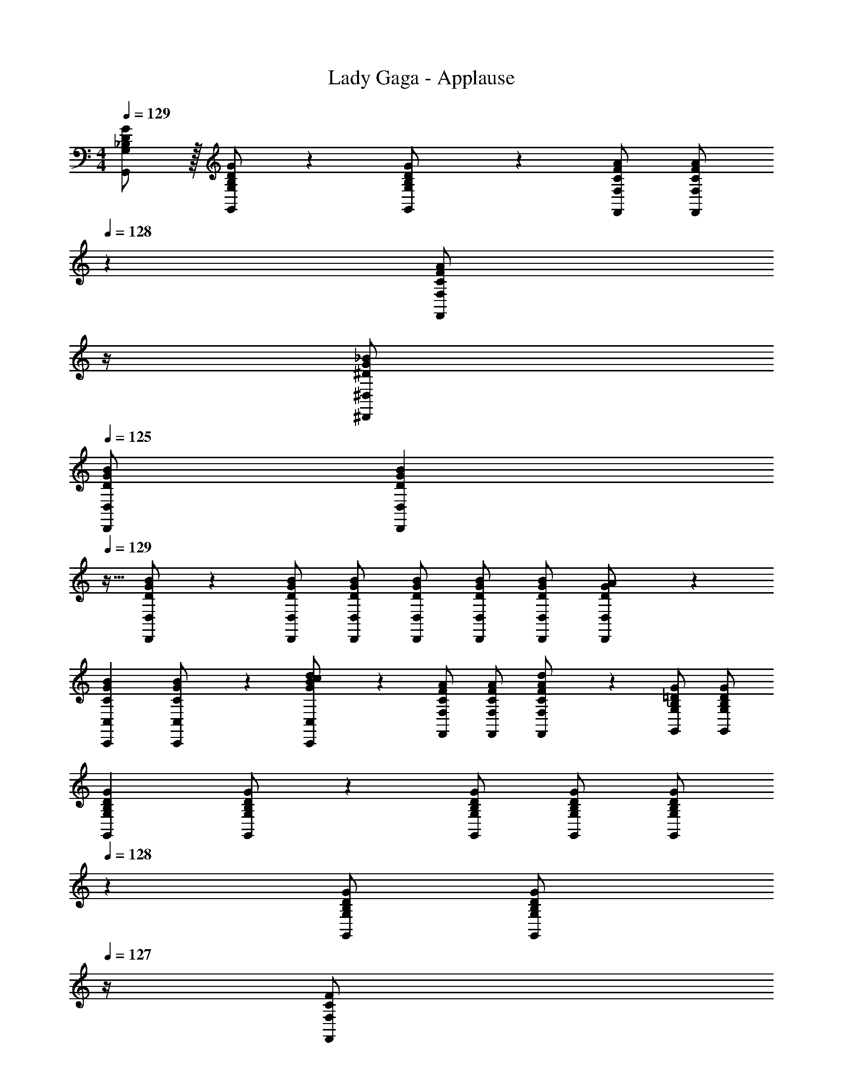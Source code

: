 X: 1
T: Lady Gaga - Applause
Z: ABC Generated by Starbound Composer
L: 1/4
M: 4/4
Q: 1/4=129
K: C
[_B,/2D/2G/2G,,/2G,/2] z/32 [B,/2D/2G/2G,,/2G,/2] z/224 [B,11/24D11/24G,,11/24G/2G,/2] z/24 [C/2F/2A/2F,,/2F,/2] [z3/14C/2F/2A/2F,,/2F,/2] 
Q: 1/4=128
z2/7 [z3/14C11/24F11/24F,,11/24A/2F,/2] 
Q: 1/4=127
z/4 
Q: 1/4=126
[^D/2G/2_B/2^D,,/2^D,/2] 
Q: 1/4=125
[D/2G/2B/2D,,/2D,/2] 
[z/4D15/28G15/28B15/28D,,15/28D,15/28] 
Q: 1/4=129
z9/32 [D/2G/2B/2D,,/2D,/2] z/224 [D/2G/2B/2D,,/2D,/2] [D/2G/2B/2D,,/2D,/2] [D/2G/2B/2D,,/2D,/2] [z13/28D/2G/2B/2D,,/2D,/2] [D/2G/2B/2D,,/2D,/2] [D11/24D,,11/24G/2A/2D,/2] z/24 
[z17/32C15/28G15/28B15/28C,,15/28C,15/28] [C13/28G/2B/2C,,/2C,/2] z9/224 [G11/24B11/24C,,11/24c/2d/2C,/2] z/24 [C/2F/2A/2F,,/2F,/2] [C/2F/2A/2F,,/2F,/2] [C11/24F11/24F,,11/24A/2d/2F,/2] z/168 [B,/2=D/2G/2G,,/2G,/2] [B,/2D/2G/2G,,/2G,/2] 
[z17/32B,15/28D15/28G15/28G,,15/28G,15/28] [B,/2D/2G/2G,,/2G,/2] z/224 [B,/2D/2G/2G,,/2G,/2] [B,/2D/2G/2G,,/2G,/2] [z13/28B,/2D/2G/2G,,/2G,/2] 
Q: 1/4=128
z/28 [z13/28B,/2D/2G/2G,,/2G,/2] [z/4B,11/24D11/24G,,11/24G/2G,/2] 
Q: 1/4=127
z/4 [z/4C11/24F,,11/24F/2F,/2] 
Q: 1/4=126
z/4 
Q: 1/4=129
[z17/32B,15/28D15/28G15/28G,,15/28G,15/28] [B,/2D/2G/2G,,/2G,/2] z/224 [B,11/24D11/24G,,11/24G/2G,/2] z/24 [C/2F/2A/2F,,/2F,/2] [z3/14C/2F/2A/2F,,/2F,/2] 
Q: 1/4=128
z2/7 [z3/14C11/24F11/24F,,11/24A/2F,/2] 
Q: 1/4=127
z/4 
Q: 1/4=126
[^D/2G/2B/2D,,/2D,/2] 
Q: 1/4=125
[D/2G/2B/2D,,/2D,/2] 
[z/4D15/28G15/28B15/28D,,15/28D,15/28] 
Q: 1/4=129
z9/32 [D/2G/2B/2D,,/2D,/2] z/224 [D/2G/2B/2D,,/2D,/2] [D/2G/2B/2D,,/2D,/2] [D/2G/2B/2D,,/2D,/2] [z13/28D/2G/2B/2D,,/2D,/2] [D/2G/2B/2D,,/2D,/2] [D11/24D,,11/24G/2A/2D,/2] z/24 
[z17/32C15/28G15/28B15/28C,,15/28C,15/28] [C13/28G/2B/2C,,/2C,/2] z9/224 [G11/24B11/24C,,11/24c/2d/2C,/2] z/24 [C/2F/2A/2F,,/2F,/2] [C/2F/2A/2F,,/2F,/2] [C11/24F11/24F,,11/24A/2d/2F,/2] z/168 [B,/2=D/2G/2G,,/2G,/2] [B,/2D/2G/2G,,/2G,/2] 
[z17/32B,15/28D15/28G15/28G,,15/28G,15/28] [B,/2D/2G/2G,,/2G,/2] z/224 [B,/2D/2G/2G,,/2G,/2] [B,/2D/2G/2G,,/2G,/2] [B,/2D/2G/2G,,/2G,/2] [z13/28B,/2D/2G/2G,,/2G,/2] [B,11/24D11/24G,,11/24G/2G,/2] z/24 [C11/24F,,11/24F/2F,/2] z/24 
[z17/32_B,,15/28=D,15/28G,15/28] [B,,/2D,/2G,/2] z/224 [B,,11/24D,11/24G,/2Bdg] z/24 [C,/2F,/2A,/2] [z3/14C,/2F,/2A,/2Acf] 
Q: 1/4=128
z2/7 [z3/14C,11/24F,11/24A,/2] 
Q: 1/4=127
z/4 
Q: 1/4=126
[^D,/2G,/2B,/2G31/32B31/32d31/32] 
Q: 1/4=125
[D,/2G,/2B,/2] 
[z/4G15/28B15/28d15/28D,15/28G,15/28B,15/28] 
Q: 1/4=129
z9/32 [D,/2G,/2B,/2G31/32B31/32^d31/32] z/224 [D,/2G,/2B,/2] [D,/2G,/2B,/2^D63/32G63/32B63/32=d63/32] [D,/2G,/2B,/2] [z13/28D,/2G,/2B,/2] [D,/2G,/2B,/2] [D,11/24G,/2A,/2] z/24 
[z17/32C,15/28G,15/28B,15/28C29/28G29/28B29/28] [C,13/28G,/2B,/2] z9/224 [C11/24G11/24G,11/24C11/24B/2=D/2] z/24 [C,/2F,/2A,/2FAcd] [C,13/28F,/2A,/2] z/28 [F,11/24A,11/24D/2C31/32F31/32A31/32] z/168 [B,,/2=D,/2G,/2] [B,,/2D,/2G,/2B,5/2D5/2G5/2] 
[z17/32B,,15/28D,15/28G,15/28] [B,,/2D,/2G,/2] z/224 [B,,/2D,/2G,/2] [B,,/2D,/2G,/2] [B,,/2D,/2G,/2] [z13/28B,,/2D,/2G,/2] [B,,11/24D,11/24G,/2] z/24 [C,11/24F,/2] z/24 
[z17/32B,,15/28D,15/28G,15/28] [B,,/2D,/2G,/2] z/224 [B,,11/24D,11/24G,/2Bdg] z/24 [C,/2F,/2A,/2] [z3/14C,/2F,/2A,/2Acf] 
Q: 1/4=128
z2/7 [z3/14C,11/24F,11/24A,/2] 
Q: 1/4=127
z/4 
Q: 1/4=126
[^D,/2G,/2B,/2G31/32B31/32d31/32] 
Q: 1/4=125
[D,/2G,/2B,/2] 
[z/4G15/28B15/28d15/28D,15/28G,15/28B,15/28] 
Q: 1/4=129
z9/32 [D,/2G,/2B,/2G31/32B31/32^d31/32] z/224 [D,/2G,/2B,/2] [D,/2G,/2B,/2^D63/32G63/32B63/32=d63/32] [D,/2G,/2B,/2] [z13/28D,/2G,/2B,/2] [D,/2G,/2B,/2] [D,11/24G,/2A,/2] z/24 
[z17/32C15/28G15/28B15/28C,15/28G,15/28B,15/28] [C13/28C,13/28G/2B/2G,/2B,/2] z9/224 [G11/24B11/24G,11/24C11/24c/2d/2=D/2] z/24 [C/2F/2A/2C,/2F,/2A,/2] [C13/28C,13/28F/2A/2F,/2A,/2] z/28 [F11/24A11/24F,11/24A,11/24c/2d/2D/2] z/168 [B,,/2=D,/2G,/2B,2D2G2] [B,,/2D,/2G,/2] 
[z17/32B,,15/28D,15/28G,15/28] [B,,/2D,/2G,/2] z/224 [B,,/2D,/2G,/2] [B,,/2D,/2G,/2] [B,,/2D,/2G,/2] [z13/28B,,/2D,/2G,/2] [B,,11/24D,11/24G,/2] z/24 [C,11/24F,/2] z/24 
[z17/32B,,15/28D,15/28G,15/28] [B,,/2D,/2G,/2] z/224 [B,,11/24D,11/24G,/2GBdg] z/24 [C,/2F,/2A,/2] [C,/2F,/2A,/2Acfg] [C,11/24F,11/24A,/2] z/168 [^D,/2G,/2B,/2B31/32^d31/32g31/32] [D,/2G,/2B,/2] 
[z17/32D,15/28G,15/28B,15/28B29/28d29/28g29/28_b29/28] [D,/2G,/2B,/2] z/224 [B/2d/2g/2b/2D,/2G,/2B,/2] [D,/2G,/2B,/2Bdga] [D,/2G,/2B,/2] [z13/28D,/2G,/2B,/2B47/32d47/32f47/32] [D,/2G,/2B,/2] [D,11/24G,/2A,/2] z/24 
[z17/32C,15/28G,15/28B,15/28G29/28c29/28d29/28f29/28] [C,13/28G,/2B,/2] z9/224 [G11/24G,11/24C11/24c/2d/2f/2D/2] z/24 [A/2c/2f/2C,/2F,/2A,/2] [C,13/28A/2c/2f/2F,/2A,/2] z/28 [A11/24c11/24F,11/24A,11/24f/2g/2D/2] z/168 [B,,/2=D,/2G,/2G31/32B31/32=d31/32g31/32] [B,,/2D,/2G,/2] 
[z17/32B,,15/28D,15/28G,15/28] [B,,/2D,/2G,/2] z/224 [B,,/2D,/2G,/2] [B,,/2D,/2G,/2] [B,,/2D,/2G,/2] [z13/28B,,/2D,/2G,/2] [B,,11/24D,11/24G,/2] z/24 [C,11/24F,/2] z/24 
[z17/32B,,15/28D,15/28G,15/28] [B,,/2D,/2G,/2] z/224 [B,,11/24D,11/24G,/2GBdg] z/24 [C,/2F,/2A,/2] [C,/2F,/2A,/2Acfg] [C,11/24F,11/24A,/2] z/168 [^D,/2G,/2B,/2B31/32^d31/32g31/32] [D,/2G,/2B,/2] 
[z17/32D,15/28G,15/28B,15/28B29/28d29/28g29/28b29/28] [D,/2G,/2B,/2] z/224 [B/2d/2g/2b/2D,/2G,/2B,/2] [D,/2G,/2B,/2Bdga] [D,/2G,/2B,/2] [z13/28D,/2G,/2B,/2B47/32d47/32f47/32] [D,/2G,/2B,/2] [D,11/24G,/2A,/2] z/24 
[z17/32^D15/28G15/28c15/28C,15/28G,15/28B,15/28] [C,13/28D/2G/2c/2G,/2B,/2] z9/224 [G,11/24C11/24c/2=D/2^D15/28G15/28] z/24 [F/2A/2c/2C,/2F,/2A,/2] [C,13/28F/2A/2c/2F,/2A,/2] z/28 [F,11/24A,11/24B/2=D/2F15/28A15/28] z/168 [B,,/2=D,/2G,/2G31/32B31/32=d31/32g31/32] [B,,/2D,/2G,/2] 
[z17/32B,,15/28D,15/28G,15/28] [B,,/2D,/2G,/2] z/224 [B,,/2D,/2G,/2] [G/2g/2B,,/2D,/2G,/2] [G/2g/2B,,/2D,/2G,/2] [z13/28G/2g/2B,,/2D,/2G,/2] [B,,11/24D,11/24G/2g/2G,/2] z/24 [C,11/24g/2F,/2G15/28] z/24 
[G,,29/28G,29/28B3/2g3/2b3/2] [z/2G,,G,] [B/2b/2] [z27/28F,,F,B47/32f47/32b47/32] [z/2D,,31/32^D,31/32] [B/2b/2] 
[D,,29/28D,29/28B3/2^d3/2b3/2] [z/2D,,D,] [G/2g/2] [G13/28g/2D,,D,] 
Q: 1/4=128
z/28 [F11/24f/2] z/168 [z/4G11/24g/2D,,31/32D,31/32] 
Q: 1/4=127
z/4 [z/4=d11/24d'/2] 
Q: 1/4=126
z/4 
Q: 1/4=129
[c29/28^d29/28c'29/28C,,29/28C,29/28] [BgbC,,C,] [z3/14G13/28g/2F,,F,] 
Q: 1/4=128
z2/7 [z3/14F11/24f/2] 
Q: 1/4=127
z/4 
Q: 1/4=126
[G11/24g/2G,,31/32G,31/32] z/24 
Q: 1/4=125
[=d11/24d'/2] z/24 
[z/4c29/28g29/28c'29/28G,,29/28G,29/28] 
Q: 1/4=129
z11/14 [BdbG,,G,] [G13/28g/2G,,G,] z/28 [F11/24f/2] z/168 [G31/32d31/32g31/32G,,31/32G,31/32] z/32 
[g29/28d'29/28g'29/28G,,29/28G,29/28] [f11/24f'/2G,,G,] z/24 [d/2d'/2] [z27/28dfd'F,,F,] [c31/32^d31/32c'31/32D,,31/32D,31/32] z/32 
[B29/28g29/28b29/28D,,29/28D,29/28] [=d11/24d'/2D,,D,] z/24 [z/2G47/32^d47/32g47/32] [z27/28D,,D,] [F11/24f/2D,,31/32D,31/32] z/24 [G11/24g/2] z/24 
[C,,29/28C,29/28B3/2g3/2b3/2] [z/2C,,C,] [B/2b/2] [z27/28F,,F,B47/32f47/32b47/32] [z/2G,,31/32G,31/32] [B/2b/2] 
[G,,29/28G,29/28B3/2g3/2b3/2] [G,,G,] [z27/28G,,G,] [G,,31/32G,31/32] z/32 
[C,/2C15/28] z/32 [G/2c/2B,,31/32B,31/32] z/224 [G/2c/2] [F,,13/28G/2c/2F,/2] z/28 [z13/28G/2=d/2G,,G,] 
Q: 1/4=128
z/28 [z13/28D/2G/2] [z/4G,,11/24D/2G/2G,/2] 
Q: 1/4=127
z/4 [z/4D/2G/2B,,B,29/28] 
Q: 1/4=126
z/4 
Q: 1/4=129
[z17/32D29/28G29/28B29/28] [G,,/2G,/2] z/224 [c11/24c'/2G,,G,] z/24 [B13/28b/2] z/28 [z27/28dd'F,,F,] [G31/32g31/32G,,31/32G,31/32] z/32 
[C,,/2C,15/28] z/32 [G/2c/2F,,31/32F,31/32] z/224 [G/2c/2] [D,,13/28G/2c/2D,/2] z/28 [z13/28G/2d/2F,,F,] 
Q: 1/4=128
z/28 [z13/28D/2G/2] [z/4C,11/24D/2G/2C/2] 
Q: 1/4=127
z/4 [z/4D/2G/2B,,B,29/28] 
Q: 1/4=126
z/4 
Q: 1/4=129
[z17/32D29/28G29/28B29/28] [G,,/2G,/2] z/224 [c11/24G,,11/24c'/2G,/2] z/24 [B13/28C,13/28b/2C/2] z/28 [z27/28dd'=D,D] [G31/32g31/32G,,31/32G,31/32] z/32 
[C,/2C15/28] z/32 [G/2c/2B,,31/32B,31/32] z/224 [G/2c/2] [F,,13/28G/2c/2F,/2] z/28 [z13/28G/2d/2G,,G,] 
Q: 1/4=128
z/28 [z13/28D/2G/2] [z/4G,,11/24D/2G/2G,/2] 
Q: 1/4=127
z/4 [z/4D/2G/2B,,B,29/28] 
Q: 1/4=126
z/4 
Q: 1/4=129
[z17/32D29/28G29/28B29/28] [G,,/2G,/2] z/224 [c11/24c'/2G,,G,] z/24 [B13/28b/2] z/28 [z27/28dd'F,,F,] [G31/32g31/32G,,31/32G,31/32] z/32 
[C,,/2C,15/28] z/32 [G/2c/2F,,31/32F,31/32] z/224 [G/2c/2] [D,,13/28G/2c/2^D,/2] z/28 [z13/28G/2d/2F,,F,] 
Q: 1/4=128
z/28 [z13/28D/2G/2] [z/4C,11/24D/2G/2C/2] 
Q: 1/4=127
z/4 [z/4D/2G/2B,,B,29/28] 
Q: 1/4=126
z/4 
Q: 1/4=129
[z17/32D29/28G29/28B29/28] [G,,/2G,/2] z/224 [c11/24G,,11/24c'/2G,/2] z/24 [B13/28C,13/28b/2C/2] z/28 [z27/28dd'=D,D] [G31/32g31/32G,,31/32G,31/32] z/32 
[z17/32B,15/28D15/28G15/28G,,15/28G,15/28] [B,/2D/2G/2G,,/2G,/2] z/224 [B,11/24D11/24G,,11/24G/2G,/2] z/24 [C/2F/2A/2F,,/2F,/2] [z3/14C/2F/2A/2F,,/2F,/2] 
Q: 1/4=128
z2/7 [z3/14C11/24F11/24F,,11/24A/2F,/2] 
Q: 1/4=127
z/4 
Q: 1/4=126
[^D/2G/2B/2D,,/2^D,/2] 
Q: 1/4=125
[D/2G/2B/2D,,/2D,/2] 
[z/4D15/28G15/28B15/28D,,15/28D,15/28] 
Q: 1/4=129
z9/32 [D/2G/2B/2D,,/2D,/2] z/224 [D/2G/2B/2D,,/2D,/2] [D/2G/2B/2D,,/2D,/2] [D/2G/2B/2D,,/2D,/2] [z13/28D/2G/2B/2D,,/2D,/2] [D/2G/2B/2D,,/2D,/2] [D11/24D,,11/24G/2A/2D,/2] z/24 
[z17/32C15/28G15/28B15/28C,,15/28C,15/28] [C13/28G/2B/2C,,/2C,/2] z9/224 [G11/24B11/24C,,11/24c/2d/2C,/2] z/24 [C/2F/2A/2F,,/2F,/2] [C/2F/2A/2F,,/2F,/2] [C11/24F11/24F,,11/24A/2d/2F,/2] z/168 [B,/2=D/2G/2G,,/2G,/2] [B,/2D/2G/2G,,/2G,/2] 
[z17/32B,15/28D15/28G15/28G,,15/28G,15/28] [B,/2D/2G/2G,,/2G,/2] z/224 [B,/2D/2G/2G,,/2G,/2] [B,/2D/2G/2G,,/2G,/2] [z13/28B,/2D/2G/2G,,/2G,/2] 
Q: 1/4=128
z/28 [z13/28B,/2D/2G/2G,,/2G,/2] [z/4B,11/24D11/24G,,11/24G/2G,/2] 
Q: 1/4=127
z/4 [z/4C11/24F,,11/24F/2F,/2] 
Q: 1/4=126
z/4 
Q: 1/4=129
[z17/32B,15/28D15/28G15/28G,,15/28G,15/28] [B,/2D/2G/2G,,/2G,/2] z/224 [B,11/24D11/24G,,11/24G/2G,/2] z/24 [C/2F/2A/2F,,/2F,/2] [z3/14C/2F/2A/2F,,/2F,/2] 
Q: 1/4=128
z2/7 [z3/14C11/24F11/24F,,11/24A/2F,/2] 
Q: 1/4=127
z/4 
Q: 1/4=126
[^D/2G/2B/2D,,/2D,/2] 
Q: 1/4=125
[D/2G/2B/2D,,/2D,/2] 
[z/4D15/28G15/28B15/28D,,15/28D,15/28] 
Q: 1/4=129
z9/32 [D/2G/2B/2D,,/2D,/2] z/224 [D/2G/2B/2D,,/2D,/2] [D/2G/2B/2D,,/2D,/2] [D/2G/2B/2D,,/2D,/2] [z13/28D/2G/2B/2D,,/2D,/2] [D/2G/2B/2D,,/2D,/2] [D11/24D,,11/24G/2A/2D,/2] z/24 
[z17/32C15/28G15/28B15/28C,,15/28C,15/28] [C13/28G/2B/2C,,/2C,/2] z9/224 [G11/24B11/24C,,11/24c/2d/2C,/2] z/24 [C/2F/2A/2F,,/2F,/2] [C/2F/2A/2F,,/2F,/2] [C11/24F11/24F,,11/24A/2d/2F,/2] z/168 [B,/2=D/2G/2G,,/2G,/2] [B,/2D/2G/2G,,/2G,/2] 
[z17/32B,15/28D15/28G15/28G,,15/28G,15/28] [B,/2D/2G/2G,,/2G,/2] z/224 [B,/2D/2G/2G,,/2G,/2] [B,/2D/2G/2G,,/2G,/2] [B,/2D/2G/2G,,/2G,/2] [z13/28B,/2D/2G/2G,,/2G,/2] [B,11/24D11/24G,,11/24G/2G,/2] z/24 [C11/24F,,11/24F/2F,/2] z/24 
[z17/32B,,15/28=D,15/28G,15/28] [B,,/2D,/2G,/2] z/224 [B,,11/24D,11/24G,/2Bdg] z/24 [C,/2F,/2A,/2] [z3/14C,/2F,/2A,/2Acf] 
Q: 1/4=128
z2/7 [z3/14C,11/24F,11/24A,/2] 
Q: 1/4=127
z/4 
Q: 1/4=126
[^D,/2G,/2B,/2G31/32B31/32d31/32] 
Q: 1/4=125
[D,/2G,/2B,/2] 
[z/4G15/28B15/28d15/28D,15/28G,15/28B,15/28] 
Q: 1/4=129
z9/32 [D,/2G,/2B,/2G31/32B31/32^d31/32] z/224 [D,/2G,/2B,/2] [D,/2G,/2B,/2^D63/32G63/32B63/32=d63/32] [D,/2G,/2B,/2] [z13/28D,/2G,/2B,/2] [D,/2G,/2B,/2] [D,11/24G,/2A,/2] z/24 
[z17/32C,15/28G,15/28B,15/28C29/28G29/28B29/28] [C,13/28G,/2B,/2] z9/224 [C11/24G11/24G,11/24C11/24B/2=D/2] z/24 [C,/2F,/2A,/2FAcd] [C,13/28F,/2A,/2] z/28 [F,11/24A,11/24D/2C31/32F31/32A31/32] z/168 [B,,/2=D,/2G,/2] [B,,/2D,/2G,/2G5/2] 
[z17/32B,,15/28D,15/28G,15/28B,2D2] [B,,/2D,/2G,/2] z/224 [B,,/2D,/2G,/2] [B,,/2D,/2G,/2] [B,,/2D,/2G,/2] [z13/28B,,/2D,/2G,/2] [B,,11/24D,11/24G,/2] z/24 [C,11/24F,/2] z/24 
[z17/32B,,15/28D,15/28G,15/28] [B,,/2D,/2G,/2] z/224 [B,,11/24D,11/24G,/2Bdg] z/24 [C,/2F,/2A,/2] [z3/14C,/2F,/2A,/2Acf] 
Q: 1/4=128
z2/7 [z3/14C,11/24F,11/24A,/2] 
Q: 1/4=127
z/4 
Q: 1/4=126
[^D,/2G,/2B,/2G31/32B31/32d31/32] 
Q: 1/4=125
[D,/2G,/2B,/2] 
[z/4G15/28B15/28d15/28D,15/28G,15/28B,15/28] 
Q: 1/4=129
z9/32 [D,/2G,/2B,/2G31/32B31/32^d31/32] z/224 [D,/2G,/2B,/2] [D,/2G,/2B,/2^D63/32G63/32B63/32=d63/32] [D,/2G,/2B,/2] [z13/28D,/2G,/2B,/2] [D,/2G,/2B,/2] [D,11/24G,/2A,/2] z/24 
[z17/32C15/28G15/28B15/28C,15/28G,15/28B,15/28] [C13/28C,13/28G/2B/2G,/2B,/2] z9/224 [G11/24B11/24G,11/24C11/24c/2d/2=D/2] z/24 [C/2F/2A/2C,/2F,/2A,/2] [C13/28C,13/28F/2A/2F,/2A,/2] z/28 [F11/24A11/24F,11/24A,11/24c/2d/2D/2] z/168 [B,,/2=D,/2G,/2B,2D2G2] [B,,/2D,/2G,/2] 
[z17/32B,,15/28D,15/28G,15/28] [B,,/2D,/2G,/2] z/224 [B,,/2D,/2G,/2] [B,,/2D,/2G,/2] [B,,/2D,/2G,/2] [z13/28B,,/2D,/2G,/2] [B,,11/24D,11/24G,/2] z/24 [C,11/24F,/2] z/24 
[z17/32B,,15/28D,15/28G,15/28] [B,,/2D,/2G,/2] z/224 [B,,11/24D,11/24G,/2GBdg] z/24 [C,/2F,/2A,/2] [C,/2F,/2A,/2Acfg] [C,11/24F,11/24A,/2] z/168 [^D,/2G,/2B,/2B31/32^d31/32g31/32] [D,/2G,/2B,/2] 
[z17/32D,15/28G,15/28B,15/28B29/28d29/28g29/28b29/28] [D,/2G,/2B,/2] z/224 [B/2d/2g/2b/2D,/2G,/2B,/2] [D,/2G,/2B,/2Bdga] [D,/2G,/2B,/2] [z13/28D,/2G,/2B,/2B47/32d47/32f47/32] [D,/2G,/2B,/2] [D,11/24G,/2A,/2] z/24 
[z17/32C,15/28G,15/28B,15/28G29/28c29/28d29/28f29/28] [C,13/28G,/2B,/2] z9/224 [G11/24G,11/24C11/24c/2d/2f/2D/2] z/24 [A/2c/2f/2C,/2F,/2A,/2] [C,13/28A/2c/2f/2F,/2A,/2] z/28 [A11/24c11/24F,11/24A,11/24f/2g/2D/2] z/168 [B,,/2=D,/2G,/2G31/32B31/32=d31/32g31/32] [B,,/2D,/2G,/2] 
[z17/32B,,15/28D,15/28G,15/28] [B,,/2D,/2G,/2] z/224 [B,,/2D,/2G,/2] [B,,/2D,/2G,/2] [B,,/2D,/2G,/2] [z13/28B,,/2D,/2G,/2] [B,,11/24D,11/24G,/2] z/24 [C,11/24F,/2] z/24 
[z17/32B,,15/28D,15/28G,15/28] [B,,/2D,/2G,/2] z/224 [B,,11/24D,11/24G,/2GBdg] z/24 [C,/2F,/2A,/2] [C,/2F,/2A,/2Acfg] [C,11/24F,11/24A,/2] z/168 [^D,/2G,/2B,/2B31/32^d31/32g31/32] [D,/2G,/2B,/2] 
[z17/32D,15/28G,15/28B,15/28B29/28d29/28g29/28b29/28] [D,/2G,/2B,/2] z/224 [B/2d/2g/2b/2D,/2G,/2B,/2] [D,/2G,/2B,/2Bdga] [D,/2G,/2B,/2] [z13/28D,/2G,/2B,/2B47/32d47/32f47/32] [D,/2G,/2B,/2] [D,11/24G,/2A,/2] z/24 
[z17/32^D15/28G15/28c15/28C,15/28G,15/28B,15/28] [C,13/28D/2G/2c/2G,/2B,/2] z9/224 [G,11/24C11/24c/2=D/2^D15/28G15/28] z/24 [F/2A/2c/2C,/2F,/2A,/2] [C,13/28F/2A/2c/2F,/2A,/2] z/28 [F,11/24A,11/24B/2=D/2F15/28A15/28] z/168 [B,,/2=D,/2G,/2G31/32B31/32=d31/32g31/32] [B,,/2D,/2G,/2] 
[z17/32B,,15/28D,15/28G,15/28] [B,,/2D,/2G,/2] z/224 [B,,/2D,/2G,/2] [G/2g/2B,,/2D,/2G,/2] [G/2g/2B,,/2D,/2G,/2] [z13/28G/2g/2B,,/2D,/2G,/2] [B,,11/24D,11/24G/2g/2G,/2] z/24 [C,11/24g/2F,/2G15/28] z/24 
[G,,29/28G,29/28B3/2g3/2b3/2] [z/2G,,G,] [B/2b/2] [z27/28F,,F,B47/32f47/32b47/32] [z/2D,,31/32^D,31/32] [B/2b/2] 
[D,,29/28D,29/28B3/2^d3/2b3/2] [z/2D,,D,] [G/2g/2] [G13/28g/2D,,D,] 
Q: 1/4=128
z/28 [F11/24f/2] z/168 [z/4G11/24g/2D,,31/32D,31/32] 
Q: 1/4=127
z/4 [z/4=d11/24d'/2] 
Q: 1/4=126
z/4 
Q: 1/4=129
[c29/28^d29/28c'29/28C,,29/28C,29/28] [BgbC,,C,] [z3/14G13/28g/2F,,F,] 
Q: 1/4=128
z2/7 [z3/14F11/24f/2] 
Q: 1/4=127
z/4 
Q: 1/4=126
[G11/24g/2G,,31/32G,31/32] z/24 
Q: 1/4=125
[=d11/24d'/2] z/24 
[z/4c29/28g29/28c'29/28G,,29/28G,29/28] 
Q: 1/4=129
z11/14 [BdbG,,G,] [G13/28g/2G,,G,] z/28 [F11/24f/2] z/168 [G31/32d31/32g31/32G,,31/32G,31/32] z/32 
[g29/28d'29/28g'29/28G,,29/28G,29/28] [f11/24f'/2G,,G,] z/24 [d/2d'/2] [z27/28dfd'F,,F,] [c31/32^d31/32c'31/32D,,31/32D,31/32] z/32 
[B29/28g29/28b29/28D,,29/28D,29/28] [=d11/24d'/2D,,D,] z/24 [z/2G47/32^d47/32g47/32] [z27/28D,,D,] [F11/24f/2D,,31/32D,31/32] z/24 [G11/24g/2] z/24 
[C,,29/28C,29/28B3/2g3/2b3/2] [z/2C,,C,] [B/2b/2] [z27/28F,,F,B47/32f47/32b47/32] [z/2G,,31/32G,31/32] [B/2b/2] 
[G,,29/28G,29/28B3/2g3/2b3/2] [G,,G,] [z27/28G,,G,] [G,,31/32G,31/32] z/32 
[C,/2C15/28] z/32 [G/2c/2B,,31/32B,31/32] z/224 [G/2c/2] [F,,13/28G/2c/2F,/2] z/28 [z13/28G/2=d/2G,,G,] 
Q: 1/4=128
z/28 [z13/28D/2G/2] [z/4G,,11/24D/2G/2G,/2] 
Q: 1/4=127
z/4 [z/4D/2G/2B,,B,29/28] 
Q: 1/4=126
z/4 
Q: 1/4=129
[z17/32D29/28G29/28B29/28] [G,,/2G,/2] z/224 [c11/24c'/2G,,G,] z/24 [B13/28b/2] z/28 [z27/28dd'F,,F,] [G31/32g31/32G,,31/32G,31/32] z/32 
[C,,/2C,15/28] z/32 [G/2c/2F,,31/32F,31/32] z/224 [G/2c/2] [D,,13/28G/2c/2D,/2] z/28 [z13/28G/2d/2F,,F,] 
Q: 1/4=128
z/28 [z13/28D/2G/2] [z/4C,11/24D/2G/2C/2] 
Q: 1/4=127
z/4 [z/4D/2G/2B,,B,29/28] 
Q: 1/4=126
z/4 
Q: 1/4=129
[z17/32D29/28G29/28B29/28] [G,,/2G,/2] z/224 [c11/24G,,11/24c'/2G,/2] z/24 [B13/28C,13/28b/2C/2] z/28 [z27/28dd'=D,D] [G31/32g31/32G,,31/32G,31/32] z/32 
[C,/2C15/28] z/32 [G/2c/2B,,31/32B,31/32] z/224 [G/2c/2] [F,,13/28G/2c/2F,/2] z/28 [z13/28G/2d/2G,,G,] 
Q: 1/4=128
z/28 [z13/28D/2G/2] [z/4G,,11/24D/2G/2G,/2] 
Q: 1/4=127
z/4 [z/4D/2G/2B,,B,29/28] 
Q: 1/4=126
z/4 
Q: 1/4=129
[z17/32D29/28G29/28B29/28] [G,,/2G,/2] z/224 [c11/24c'/2G,,G,] z/24 [B13/28b/2] z/28 [z27/28dd'F,,F,] [G31/32g31/32G,,31/32G,31/32] z/32 
[C,,/2C,15/28] z/32 [G/2c/2F,,31/32F,31/32] z/224 [G/2c/2] [D,,13/28G/2c/2^D,/2] z/28 [z13/28G/2d/2F,,F,] 
Q: 1/4=128
z/28 [z13/28D/2G/2] [z/4C,11/24D/2G/2C/2] 
Q: 1/4=127
z/4 [z/4D/2G/2B,,B,29/28] 
Q: 1/4=126
z/4 
Q: 1/4=129
[z17/32D29/28G29/28B29/28] [G,,/2G,/2] z/224 [c11/24G,,11/24c'/2G,/2] z/24 [B13/28C,13/28b/2C/2] z/28 [z27/28dd'=D,D] [G31/32g31/32G,,31/32G,31/32] z/32 
[z17/32B,15/28D15/28G15/28G,,15/28G,15/28] [B,/2D/2G/2G,,/2G,/2] z/224 [B,11/24D11/24G/2G,/2G,,15/28] z/24 [C/2F/2A/2F,,/2F,/2] [z3/14C/2F/2A/2F,,/2F,/2] 
Q: 1/4=128
z2/7 [z3/14C11/24F11/24A/2F,/2F,,15/28] 
Q: 1/4=127
z/4 
Q: 1/4=126
[^D/2G/2B/2D,,/2^D,/2] 
Q: 1/4=125
[D/2G/2B/2D,,/2D,/2] 
[z/4D15/28G15/28B15/28D,,15/28D,15/28] 
Q: 1/4=129
z9/32 [D/2G/2B/2D,,/2D,/2] z/224 [D/2G/2B/2D,,/2D,/2] [D/2G/2B/2D,,/2D,/2] [D/2G/2B/2D,,/2D,/2] [z13/28D/2G/2B/2D,,/2D,/2] [D/2G/2B/2D,,/2D,/2] [D11/24G/2A/2D,/2D,,15/28] z/24 
[z17/32C15/28G15/28B15/28C,,15/28C,15/28] [C13/28G/2B/2C,,/2C,/2] z9/224 [G11/24B11/24c/2d/2C,/2C,,15/28] z/24 [C/2F/2A/2F,,/2F,/2] [C/2F/2A/2F,,/2F,/2] [C11/24F11/24A/2d/2F,/2F,,15/28] z/168 [B,/2=D/2G/2G,,/2G,/2] [B,/2D/2G/2G,,/2G,/2] 
[z17/32B,15/28D15/28G15/28G,,15/28G,15/28] [B,/2D/2G/2G,,/2G,/2] z/224 [B,/2D/2G/2G,,/2G,/2] [B,/2D/2G/2G,,/2G,/2] [z13/28B,/2D/2G/2G,,/2G,/2] 
Q: 1/4=128
z/28 [z13/28B,/2D/2G/2G,,/2G,/2] [z/4B,11/24D11/24G/2G,/2G,,/2] 
Q: 1/4=127
z/4 [z/4C11/24F/2F,/2F,,15/28] 
Q: 1/4=126
z/4 
Q: 1/4=129
[z17/32B,15/28D15/28G15/28G,,15/28G,15/28] [B,/2D/2G/2G,,/2G,/2] z/224 [B,11/24D11/24G/2G,/2G,,15/28] z/24 [C/2F/2A/2F,,/2F,/2] [z3/14C/2F/2A/2F,,/2F,/2] 
Q: 1/4=128
z2/7 [z3/14C11/24F11/24A/2F,/2F,,15/28] 
Q: 1/4=127
z/4 
Q: 1/4=126
[^D/2G/2B/2D,,/2D,/2] 
Q: 1/4=125
[D/2G/2B/2D,,/2D,/2] 
[z/4D15/28G15/28B15/28D,,15/28D,15/28] 
Q: 1/4=129
z9/32 [D/2G/2B/2D,,/2D,/2] z/224 [D/2G/2B/2D,,/2D,/2] [D/2G/2B/2D,,/2D,/2] [D/2G/2B/2D,,/2D,/2] [z13/28D/2G/2B/2D,,/2D,/2] [D/2G/2B/2D,,/2D,/2] [D11/24G/2A/2D,/2D,,15/28] z/24 
[z17/32C15/28G15/28B15/28C,,15/28C,15/28] [C13/28G/2B/2C,,/2C,/2] z9/224 [G11/24B11/24c/2d/2C,/2C,,15/28] z/24 [C/2F/2A/2F,,/2F,/2] [C/2F/2A/2F,,/2F,/2] [C11/24F11/24A/2d/2F,/2F,,15/28] z/168 [B,/2=D/2G/2G,,/2G,/2] [B,/2D/2G/2G,,/2G,/2] 
[z17/32B,15/28D15/28G15/28G,,15/28G,15/28] [B,/2D/2G/2G,,/2G,/2] z/224 [B,/2D/2G/2G,,/2G,/2] [B,/2D/2G/2G,,/2G,/2] [B,/2D/2G/2G,,/2G,/2] [z13/28B,/2D/2G/2G,,/2G,/2] [B,/2D/2G/2G,,/2G,/2] [B,11/24D11/24G11/24G,,15/28G,15/28] 
